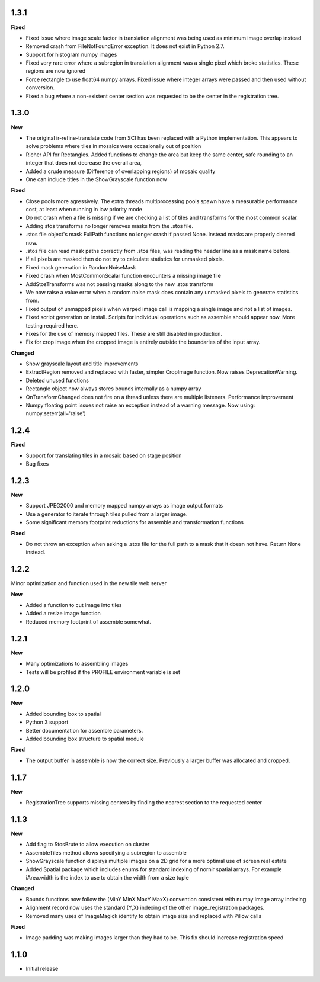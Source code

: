 
1.3.1
-----

**Fixed**

* Fixed issue where image scale factor in translation alignment was being used as minimum image overlap instead
* Removed crash from FileNotFoundError exception.  It does not exist in Python 2.7.
* Support for histogram numpy images
* Fixed very rare error where a subregion in translation alignment was a single pixel which broke statistics.  These regions are now ignored
* Force rectangle to use float64 numpy arrays.  Fixed issue where integer arrays were passed and then used without conversion.
* Fixed a bug where a non-existent center section was requested to be the center in the registration tree.


1.3.0
-----

**New**

* The original ir-refine-translate code from SCI has been replaced with a Python implementation.  This appears to solve problems where tiles in mosaics were occasionally out of position
* Richer API for Rectangles.  Added functions to change the area but keep the same center, safe rounding to an integer that does not decrease the overall area, 
* Added a crude measure (Difference of overlapping regions) of mosaic quality
* One can include titles in the ShowGrayscale function now

**Fixed**

* Close pools more agressively.  The extra threads multiprocessing pools spawn have a measurable performance cost, at least when running in low priority mode
* Do not crash when a file is missing if we are checking a list of tiles and transforms for the most common scalar.
* Adding stos transforms no longer removes masks from the .stos file.
* .stos file object's mask FullPath functions no longer crash if passed None.  Instead masks are properly cleared now.
* .stos file can read mask paths correctly from .stos files, was reading the header line as a mask name before.
* If all pixels are masked then do not try to calculate statistics for unmasked pixels.
* Fixed mask generation in RandomNoiseMask
* Fixed crash when MostCommonScalar function encounters a missing image file
* AddStosTransforms was not passing masks along to the new .stos transform
* We now raise a value error when a random noise mask does contain any unmasked pixels to generate statistics from.
* Fixed output of unmapped pixels when warped image call is mapping a single image and not a list of images.
* Fixed script generation on install.  Scripts for individual operations such as assemble should appear now.  More testing required here.
* Fixes for the use of memory mapped files.  These are still disabled in production.
* Fix for crop image when the cropped image is entirely outside the boundaries of the input array.


**Changed**

* Show grayscale layout and title improvements
* ExtractRegion removed and replaced with faster, simpler CropImage function.  Now raises DeprecationWarning.
* Deleted unused functions
* Rectangle object now always stores bounds internally as a numpy array 
* OnTransformChanged does not fire on a thread unless there are multiple listeners.  Performance improvement
* Numpy floating point issues not raise an exception instead of a warning message.  Now using: numpy.seterr(all='raise') 

1.2.4
-----

**Fixed**

* Support for translating tiles in a mosaic based on stage position
* Bug fixes

1.2.3
-----

**New**

* Support JPEG2000 and memory mapped numpy arrays as image output formats
* Use a generator to iterate through tiles pulled from a larger image.
* Some significant memory footprint reductions for assemble and transformation functions 

**Fixed**

* Do not throw an exception when asking a .stos file for the full path to a mask that it doesn not have.  Return None instead.


1.2.2
-----

Minor optimization and function used in the new tile web server

**New**

* Added a function to cut image into tiles
* Added a resize image function
* Reduced memory footprint of assemble somewhat.


1.2.1
-----

**New**

* Many optimizations to assembling images
* Tests will be profiled if the PROFILE environment variable is set

1.2.0
-----

**New**

* Added bounding box to spatial
* Python 3 support
* Better documentation for assemble parameters.
* Added bounding box structure to spatial module

**Fixed**

* The output buffer in assemble is now the correct size.  Previously a larger buffer was allocated and cropped.

1.1.7
-----

**New**

* RegistrationTree supports missing centers by finding the nearest section to the requested center

1.1.3
-----

**New**

* Add flag to StosBrute to allow execution on cluster
* AssembleTiles method allows specifying a subregion to assemble
* ShowGrayscale function displays multiple images on a 2D grid for a more optimal use of screen real estate
* Added Spatial package which includes enums for standard indexing of nornir spatial arrays.  For example iArea.width is the index to use to obtain the width from a size tuple

**Changed**

* Bounds functions now follow the (MinY MinX MaxY MaxX) convention consistent with numpy image array indexing
* Alignment record now uses the standard (Y,X) indexing of the other image_registration packages.
* Removed many uses of ImageMagick identify to obtain image size and replaced with Pillow calls

**Fixed** 

* Image padding was making images larger than they had to be.  This fix should increase registration speed

1.1.0
-----

* Initial release
